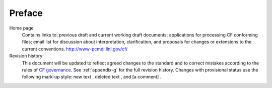 *******
Preface
*******

Home page
  Contains links to: previous draft and current working
  draft documents; applications for processing CF conforming files;
  email list for discussion about interpretation, clarification, and
  proposals for changes or extensions to the current conventions.
  http://www-pcmdi.llnl.gov/cf/

Revision history
  This document will be updated to reflect agreed
  changes to the standard and to correct mistakes according to the rules
  of `CF governance`_. See :ref:`appendix-g` for the full
  revision history. Changes with provisional status use the following
  mark-up style: new text , deleted text , and [a comment] .

.. _CF governance: http://cf-pcmdi.llnl.gov/governance
